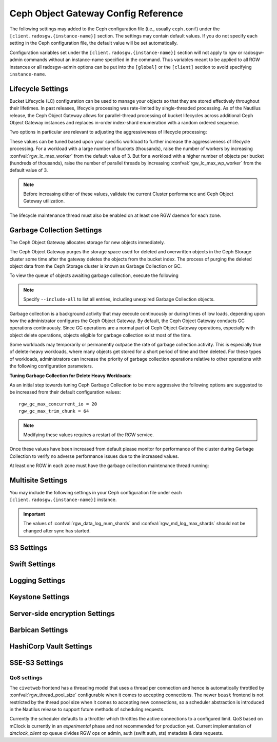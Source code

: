 ======================================
 Ceph Object Gateway Config Reference
======================================

The following settings may added to the Ceph configuration file (i.e., usually
``ceph.conf``) under the ``[client.radosgw.{instance-name}]`` section. The
settings may contain default values. If you do not specify each setting in the
Ceph configuration file, the default value will be set automatically.

Configuration variables set under the ``[client.radosgw.{instance-name}]``
section will not apply to rgw or radosgw-admin commands without an instance-name
specified in the command. Thus variables meant to be applied to all RGW
instances or all radosgw-admin options can be put into the ``[global]`` or the
``[client]`` section to avoid specifying ``instance-name``.

.. confval:: rgw_frontends
.. confval:: rgw_data
.. confval:: rgw_enable_apis
.. confval:: rgw_cache_enabled
.. confval:: rgw_cache_lru_size
.. confval:: rgw_dns_name
.. confval:: rgw_script_uri
.. confval:: rgw_request_uri
.. confval:: rgw_print_continue
.. confval:: rgw_remote_addr_param
.. confval:: rgw_op_thread_timeout
.. confval:: rgw_op_thread_suicide_timeout
.. confval:: rgw_thread_pool_size
.. confval:: rgw_num_control_oids
.. confval:: rgw_init_timeout
.. confval:: rgw_mime_types_file
.. confval:: rgw_s3_success_create_obj_status
.. confval:: rgw_resolve_cname
.. confval:: rgw_obj_stripe_size
.. confval:: rgw_extended_http_attrs
.. confval:: rgw_exit_timeout_secs
.. confval:: rgw_get_obj_window_size
.. confval:: rgw_get_obj_max_req_size
.. confval:: rgw_multipart_min_part_size
.. confval:: rgw_relaxed_s3_bucket_names
.. confval:: rgw_list_buckets_max_chunk
.. confval:: rgw_override_bucket_index_max_shards
.. confval:: rgw_curl_wait_timeout_ms
.. confval:: rgw_copy_obj_progress
.. confval:: rgw_copy_obj_progress_every_bytes
.. confval:: rgw_max_copy_obj_concurrent_io
.. confval:: rgw_admin_entry
.. confval:: rgw_content_length_compat
.. confval:: rgw_bucket_quota_ttl
.. confval:: rgw_user_quota_bucket_sync_interval
.. confval:: rgw_user_quota_sync_interval
.. confval:: rgw_bucket_default_quota_max_objects
.. confval:: rgw_bucket_default_quota_max_size
.. confval:: rgw_user_default_quota_max_objects
.. confval:: rgw_user_default_quota_max_size
.. confval:: rgw_verify_ssl
.. confval:: rgw_max_chunk_size

Lifecycle Settings
==================

Bucket Lifecycle (LC) configuration can be used to manage your objects so that
they are stored effectively throughout their lifetimes. In past releases,
lifecycle processing was rate-limited by single-threaded processing. As of the
Nautilus release, the Ceph Object Gateway allows for parallel-thread processing
of bucket lifecycles across additional Ceph Object Gateway instances and
replaces in-order index-shard enumeration with a random ordered sequence.

Two options in particular are relevant to adjusting the aggressiveness of
lifecycle processing:

.. confval:: rgw_lc_max_worker
.. confval:: rgw_lc_max_wp_worker

These values can be tuned based upon your specific workload to further increase
the aggressiveness of lifecycle processing. For a workload with a large number
of buckets (thousands), raise the number of workers by increasing
:confval:`rgw_lc_max_worker` from the default value of 3. But for a workload
with a higher number of objects per bucket (hundreds of thousands), raise the
number of parallel threads by increasing :confval:`rgw_lc_max_wp_worker` from
the default value of 3.

.. note:: Before increasing either of these values, validate the current
   Cluster performance and Ceph Object Gateway utilization.

The lifecycle maintenance thread must also be enabled on at least one RGW
daemon for each zone. 

.. confval:: rgw_enable_lc_threads

Garbage Collection Settings
===========================

The Ceph Object Gateway allocates storage for new objects immediately.

The Ceph Object Gateway purges the storage space used for deleted and overwritten 
objects in the Ceph Storage cluster some time after the gateway deletes the 
objects from the bucket index. The process of purging the deleted object data 
from the Ceph Storage cluster is known as Garbage Collection or GC.

To view the queue of objects awaiting garbage collection, execute the following

.. prompt:: bash $

   radosgw-admin gc list

.. note:: Specify ``--include-all`` to list all entries, including unexpired
   Garbage Collection objects.

Garbage collection is a background activity that may
execute continuously or during times of low loads, depending upon how the
administrator configures the Ceph Object Gateway. By default, the Ceph Object
Gateway conducts GC operations continuously. Since GC operations are a normal
part of Ceph Object Gateway operations, especially with object delete
operations, objects eligible for garbage collection exist most of the time.

Some workloads may temporarily or permanently outpace the rate of garbage
collection activity. This is especially true of delete-heavy workloads, where
many objects get stored for a short period of time and then deleted. For these
types of workloads, administrators can increase the priority of garbage
collection operations relative to other operations with the following
configuration parameters.

.. confval:: rgw_gc_max_objs
.. confval:: rgw_gc_obj_min_wait
.. confval:: rgw_gc_processor_max_time
.. confval:: rgw_gc_processor_period
.. confval:: rgw_gc_max_concurrent_io

:Tuning Garbage Collection for Delete Heavy Workloads:

As an initial step towards tuning Ceph Garbage Collection to be more
aggressive the following options are suggested to be increased from their
default configuration values::

  rgw_gc_max_concurrent_io = 20
  rgw_gc_max_trim_chunk = 64

.. note:: Modifying these values requires a restart of the RGW service.

Once these values have been increased from default please monitor for performance of the cluster during Garbage Collection to verify no adverse performance issues due to the increased values.

At least one RGW in each zone must have the garbage collection maintenance
thread running:

.. confval:: rgw_enable_gc_threads

Multisite Settings
==================

.. versionadded:: Jewel

You may include the following settings in your Ceph configuration
file under each ``[client.radosgw.{instance-name}]`` instance.

.. confval:: rgw_zone
.. confval:: rgw_zonegroup
.. confval:: rgw_realm
.. confval:: rgw_run_sync_thread
.. confval:: rgw_data_log_window
.. confval:: rgw_data_log_changes_size
.. confval:: rgw_data_log_obj_prefix
.. confval:: rgw_data_log_num_shards
.. confval:: rgw_md_log_max_shards
.. confval:: rgw_data_sync_poll_interval
.. confval:: rgw_meta_sync_poll_interval
.. confval:: rgw_bucket_sync_spawn_window
.. confval:: rgw_data_sync_spawn_window
.. confval:: rgw_meta_sync_spawn_window

.. important:: The values of :confval:`rgw_data_log_num_shards` and
   :confval:`rgw_md_log_max_shards` should not be changed after sync has
   started.

S3 Settings
===========

.. confval:: rgw_s3_auth_use_ldap

Swift Settings
==============

.. confval:: rgw_enforce_swift_acls
.. confval:: rgw_swift_tenant_name
.. confval:: rgw_swift_token_expiration
.. confval:: rgw_swift_url
.. confval:: rgw_swift_url_prefix
.. confval:: rgw_swift_auth_url
.. confval:: rgw_swift_auth_entry
.. confval:: rgw_swift_account_in_url
.. confval:: rgw_swift_versioning_enabled
.. confval:: rgw_trust_forwarded_https

Logging Settings
================

.. confval:: rgw_log_nonexistent_bucket
.. confval:: rgw_log_object_name
.. confval:: rgw_log_object_name_utc
.. confval:: rgw_usage_max_shards
.. confval:: rgw_usage_max_user_shards
.. confval:: rgw_enable_ops_log
.. confval:: rgw_enable_usage_log
.. confval:: rgw_ops_log_rados
.. confval:: rgw_ops_log_socket_path
.. confval:: rgw_ops_log_data_backlog
.. confval:: rgw_usage_log_flush_threshold
.. confval:: rgw_usage_log_tick_interval
.. confval:: rgw_log_http_headers

Keystone Settings
=================

.. confval:: rgw_keystone_url
.. confval:: rgw_keystone_api_version
.. confval:: rgw_keystone_admin_domain
.. confval:: rgw_keystone_admin_project
.. confval:: rgw_keystone_admin_token
.. confval:: rgw_keystone_admin_token_path
.. confval:: rgw_keystone_admin_tenant
.. confval:: rgw_keystone_admin_user
.. confval:: rgw_keystone_admin_password
.. confval:: rgw_keystone_admin_password_path
.. confval:: rgw_keystone_accepted_roles
.. confval:: rgw_keystone_token_cache_size
.. confval:: rgw_keystone_verify_ssl
.. confval:: rgw_keystone_service_token_enabled
.. confval:: rgw_keystone_service_token_accepted_roles
.. confval:: rgw_keystone_expired_token_cache_expiration

Server-side encryption Settings
===============================

.. confval:: rgw_crypt_s3_kms_backend

Barbican Settings
=================

.. confval:: rgw_barbican_url
.. confval:: rgw_keystone_barbican_user
.. confval:: rgw_keystone_barbican_password
.. confval:: rgw_keystone_barbican_tenant
.. confval:: rgw_keystone_barbican_project
.. confval:: rgw_keystone_barbican_domain

HashiCorp Vault Settings
========================

.. confval:: rgw_crypt_vault_auth
.. confval:: rgw_crypt_vault_token_file
.. confval:: rgw_crypt_vault_addr
.. confval:: rgw_crypt_vault_prefix
.. confval:: rgw_crypt_vault_secret_engine
.. confval:: rgw_crypt_vault_namespace

SSE-S3 Settings
===============

.. confval:: rgw_crypt_sse_s3_backend
.. confval:: rgw_crypt_sse_s3_vault_secret_engine
.. confval:: rgw_crypt_sse_s3_key_template
.. confval:: rgw_crypt_sse_s3_vault_auth
.. confval:: rgw_crypt_sse_s3_vault_token_file
.. confval:: rgw_crypt_sse_s3_vault_addr
.. confval:: rgw_crypt_sse_s3_vault_prefix
.. confval:: rgw_crypt_sse_s3_vault_namespace
.. confval:: rgw_crypt_sse_s3_vault_verify_ssl
.. confval:: rgw_crypt_sse_s3_vault_ssl_cacert
.. confval:: rgw_crypt_sse_s3_vault_ssl_clientcert
.. confval:: rgw_crypt_sse_s3_vault_ssl_clientkey


QoS settings
------------

.. versionadded:: Nautilus

The ``civetweb`` frontend has a threading model that uses a thread per
connection and hence is automatically throttled by :confval:`rgw_thread_pool_size`
configurable when it comes to accepting connections. The newer ``beast`` frontend is
not restricted by the thread pool size when it comes to accepting new
connections, so a scheduler abstraction is introduced in the Nautilus release
to support future methods of scheduling requests.

Currently the scheduler defaults to a throttler which throttles the active
connections to a configured limit. QoS based on mClock is currently in an
*experimental* phase and not recommended for production yet. Current
implementation of *dmclock_client* op queue divides RGW ops on admin, auth
(swift auth, sts) metadata & data requests.


.. confval:: rgw_max_concurrent_requests
.. confval:: rgw_scheduler_type
.. confval:: rgw_dmclock_auth_res
.. confval:: rgw_dmclock_auth_wgt
.. confval:: rgw_dmclock_auth_lim
.. confval:: rgw_dmclock_admin_res
.. confval:: rgw_dmclock_admin_wgt
.. confval:: rgw_dmclock_admin_lim
.. confval:: rgw_dmclock_data_res
.. confval:: rgw_dmclock_data_wgt
.. confval:: rgw_dmclock_data_lim
.. confval:: rgw_dmclock_metadata_res
.. confval:: rgw_dmclock_metadata_wgt
.. confval:: rgw_dmclock_metadata_lim

.. _Architecture: ../../architecture#data-striping
.. _Pool Configuration: ../../rados/configuration/pool-pg-config-ref/
.. _Cluster Pools: ../../rados/operations/pools
.. _Rados cluster handles: ../../rados/api/librados-intro/#step-2-configuring-a-cluster-handle
.. _Barbican: ../barbican
.. _Encryption: ../encryption
.. _HTTP Frontends: ../frontends

